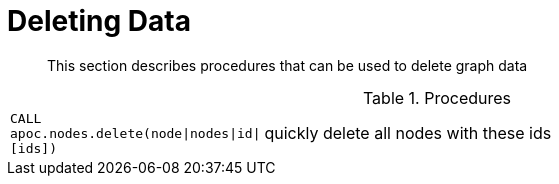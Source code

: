 [[deleting-data]]
= Deleting Data

[abstract]
--
This section describes procedures that can be used to delete graph data
--

.Procedures
[cols="1m,5"]
|===
| CALL apoc.nodes.delete(node\|nodes\|id\|[ids]) | quickly delete all nodes with these ids
|===